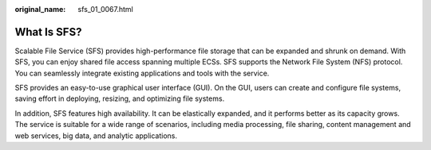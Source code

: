 :original_name: sfs_01_0067.html

.. _sfs_01_0067:

What Is SFS?
============

Scalable File Service (SFS) provides high-performance file storage that can be expanded and shrunk on demand. With SFS, you can enjoy shared file access spanning multiple ECSs. SFS supports the Network File System (NFS) protocol. You can seamlessly integrate existing applications and tools with the service.

SFS provides an easy-to-use graphical user interface (GUI). On the GUI, users can create and configure file systems, saving effort in deploying, resizing, and optimizing file systems.

In addition, SFS features high availability. It can be elastically expanded, and it performs better as its capacity grows. The service is suitable for a wide range of scenarios, including media processing, file sharing, content management and web services, big data, and analytic applications.
